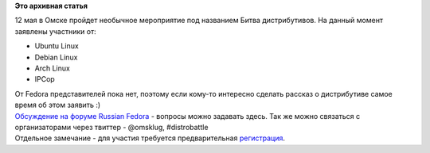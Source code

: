 .. title: Битва дистрибутивов в Омске. Разыскиваются участники от Fedora!
.. slug: Битва-дистрибутивов-в-Омске-Разыскиваются-участники-от-fedora
.. date: 2012-04-30 12:27:22
.. tags:
.. category:
.. link:
.. description:
.. type: text
.. author: mama-sun

**Это архивная статья**


12 мая в Омске пройдет необычное мероприятие под названием Битва
дистрибутивов. На данный момент заявлены участники от:

-  Ubuntu Linux
-  Debian Linux
-  Arch Linux
-  IPCop

| От Fedora представителей пока нет, поэтому если кому-то интересно
  сделать рассказ о дистрибутиве самое время об этом заявить :)
| `Обсуждение на форуме Russian
  Fedora <http://forum.russianfedora.ru/viewtopic.php?f=4&t=4027&view=unread&sid=0847986959451b540775668df7f531bd#p26465>`__
  - вопросы можно задавать здесь. Так же можно связаться с
  организаторами через твиттер - @omsklug, #distrobattle
| Отдельное замечание - для участия требуется предварительная
  `регистрация <https://docs.google.com/spreadsheet/viewform?formkey=dE1UeXlvZ0Qxd090c1U2VnE4bXQ2a3c6MA>`__.

